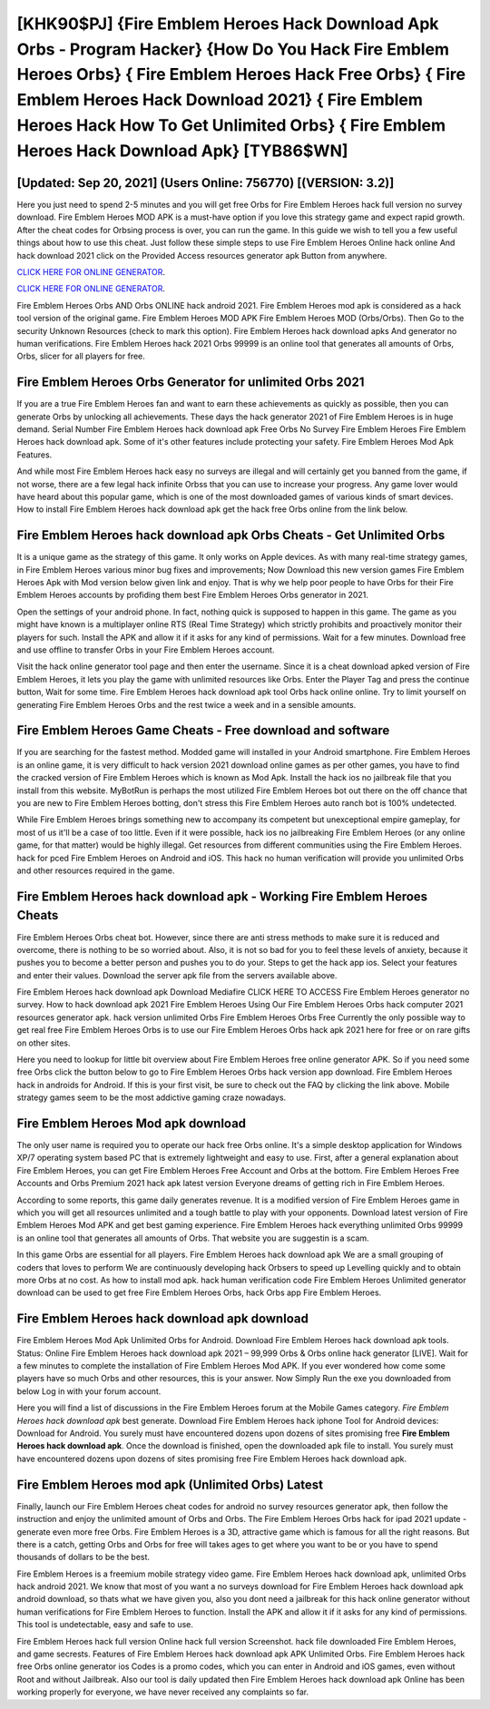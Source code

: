 [KHK90$PJ]   {Fire Emblem Heroes Hack Download Apk Orbs - Program Hacker}  {How Do You Hack Fire Emblem Heroes Orbs}  { Fire Emblem Heroes Hack Free Orbs}  { Fire Emblem Heroes Hack Download 2021}  { Fire Emblem Heroes Hack How To Get Unlimited Orbs}  { Fire Emblem Heroes Hack Download Apk} [TYB86$WN]
=========

[Updated: Sep 20, 2021] (Users Online: 756770) [(VERSION: 3.2)]
---------

Here you just need to spend 2-5 minutes and you will get free Orbs for Fire Emblem Heroes hack full version no survey download. Fire Emblem Heroes MOD APK is a must-have option if you love this strategy game and expect rapid growth.  After the cheat codes for Orbsing process is over, you can run the game. In this guide we wish to tell you a few useful things about how to use this cheat. Just follow these simple steps to use Fire Emblem Heroes Online hack online And hack download 2021 click on the Provided Access resources generator apk Button from anywhere.

`CLICK HERE FOR ONLINE GENERATOR`_.

.. _CLICK HERE FOR ONLINE GENERATOR: http://maxdld.xyz/8f0cded

`CLICK HERE FOR ONLINE GENERATOR`_.

.. _CLICK HERE FOR ONLINE GENERATOR: http://maxdld.xyz/8f0cded

Fire Emblem Heroes Orbs AND Orbs ONLINE hack android 2021. Fire Emblem Heroes mod apk is considered as a hack tool version of the original game.  Fire Emblem Heroes MOD APK Fire Emblem Heroes MOD (Orbs/Orbs).  Then Go to the security Unknown Resources (check to mark this option).  Fire Emblem Heroes hack download apks And generator no human verifications.  Fire Emblem Heroes hack 2021 Orbs 99999 is an online tool that generates all amounts of Orbs, Orbs, slicer for all players for free.

Fire Emblem Heroes Orbs Generator for unlimited Orbs 2021
---------

If you are a true Fire Emblem Heroes fan and want to earn these achievements as quickly as possible, then you can generate Orbs by unlocking all achievements.  These days the hack generator 2021 of Fire Emblem Heroes is in huge demand.  Serial Number Fire Emblem Heroes hack download apk Free Orbs No Survey Fire Emblem Heroes Fire Emblem Heroes hack download apk.  Some of it's other features include protecting your safety.  Fire Emblem Heroes Mod Apk Features.

And while most Fire Emblem Heroes hack easy no surveys are illegal and will certainly get you banned from the game, if not worse, there are a few legal hack infinite Orbss that you can use to increase your progress. Any game lover would have heard about this popular game, which is one of the most downloaded games of various kinds of smart devices.  How to install Fire Emblem Heroes hack download apk get the hack free Orbs online from the link below.


**Fire Emblem Heroes hack download apk** Orbs Cheats - Get Unlimited Orbs
---------

It is a unique game as the strategy of this game.  It only works on Apple devices. As with many real-time strategy games, in Fire Emblem Heroes various minor bug fixes and improvements; Now Download this new version games Fire Emblem Heroes Apk with Mod version below given link and enjoy. That is why we help poor people to have Orbs for their Fire Emblem Heroes accounts by profiding them best Fire Emblem Heroes Orbs generator in 2021.

Open the settings of your android phone.  In fact, nothing quick is supposed to happen in this game.  The game as you might have known is a multiplayer online RTS (Real Time Strategy) which strictly prohibits and proactively monitor their players for such. Install the APK and allow it if it asks for any kind of permissions. Wait for a few minutes. Download free and use offline to transfer Orbs in your Fire Emblem Heroes account.

Visit the hack online generator tool page and then enter the username.  Since it is a cheat download apked version of Fire Emblem Heroes, it lets you play the game with unlimited resources like Orbs.  Enter the Player Tag and press the continue button, Wait for some time. Fire Emblem Heroes hack download apk tool Orbs hack online online. Try to limit yourself on generating Fire Emblem Heroes Orbs and the rest twice a week and in a sensible amounts.

Fire Emblem Heroes Game Cheats - Free download and software
---------

If you are searching for the fastest method. Modded game will installed in your Android smartphone. Fire Emblem Heroes is an online game, it is very difficult to hack version 2021 download online games as per other games, you have to find the cracked version of Fire Emblem Heroes which is known as Mod Apk.  Install the hack ios no jailbreak file that you install from this website.  MyBotRun is perhaps the most utilized Fire Emblem Heroes bot out there on the off chance that you are new to Fire Emblem Heroes botting, don't stress this Fire Emblem Heroes auto ranch bot is 100% undetected.

While Fire Emblem Heroes brings something new to accompany its competent but unexceptional empire gameplay, for most of us it'll be a case of too little. Even if it were possible, hack ios no jailbreaking Fire Emblem Heroes (or any online game, for that matter) would be highly illegal. Get resources from different communities using the Fire Emblem Heroes. hack for pced Fire Emblem Heroes on Android and iOS.  This hack no human verification will provide you unlimited Orbs and other resources required in the game.

Fire Emblem Heroes hack download apk - Working Fire Emblem Heroes Cheats
---------

Fire Emblem Heroes Orbs cheat bot.  However, since there are anti stress methods to make sure it is reduced and overcome, there is nothing to be so worried about. Also, it is not so bad for you to feel these levels of anxiety, because it pushes you to become a better person and pushes you to do your. Steps to get the hack app ios.  Select your features and enter their values. Download the server apk file from the servers available above.

Fire Emblem Heroes hack download apk Download Mediafire CLICK HERE TO ACCESS Fire Emblem Heroes generator no survey.  How to hack download apk 2021 Fire Emblem Heroes Using Our Fire Emblem Heroes Orbs hack computer 2021 resources generator apk. hack version unlimited Orbs Fire Emblem Heroes Orbs Free Currently the only possible way to get real free Fire Emblem Heroes Orbs is to use our Fire Emblem Heroes Orbs hack apk 2021 here for free or on rare gifts on other sites.

Here you need to lookup for little bit overview about Fire Emblem Heroes free online generator APK.  So if you need some free Orbs click the button below to go to Fire Emblem Heroes Orbs hack version app download.  Fire Emblem Heroes hack in androids for Android. If this is your first visit, be sure to check out the FAQ by clicking the link above.  Mobile strategy games seem to be the most addictive gaming craze nowadays.

Fire Emblem Heroes Mod apk download
---------

The only user name is required you to operate our hack free Orbs online. It's a simple desktop application for Windows XP/7 operating system based PC that is extremely lightweight and easy to use.  First, after a general explanation about Fire Emblem Heroes, you can get Fire Emblem Heroes Free Account and Orbs at the bottom. Fire Emblem Heroes Free Accounts and Orbs Premium 2021 hack apk latest version Everyone dreams of getting rich in Fire Emblem Heroes.

According to some reports, this game daily generates revenue. It is a modified version of Fire Emblem Heroes game in which you will get all resources unlimited and a tough battle to play with your opponents. Download latest version of Fire Emblem Heroes Mod APK and get best gaming experience.  Fire Emblem Heroes hack everything unlimited Orbs 99999 is an online tool that generates all amounts of Orbs. That website you are suggestin is a scam.

In this game Orbs are essential for all players.  Fire Emblem Heroes hack download apk We are a small grouping of coders that loves to perform We are continuously developing hack Orbsers to speed up Levelling quickly and to obtain more Orbs at no cost.  As how to install mod apk. hack human verification code Fire Emblem Heroes Unlimited generator download can be used to get free Fire Emblem Heroes Orbs, hack Orbs app Fire Emblem Heroes.

Fire Emblem Heroes hack download apk download
---------

Fire Emblem Heroes Mod Apk Unlimited Orbs for Android.  Download Fire Emblem Heroes hack download apk tools.  Status: Online Fire Emblem Heroes hack download apk 2021 – 99,999 Orbs & Orbs online hack generator [LIVE]. Wait for a few minutes to complete the installation of Fire Emblem Heroes Mod APK. If you ever wondered how come some players have so much Orbs and other resources, this is your answer.  Now Simply Run the exe you downloaded from below Log in with your forum account.

Here you will find a list of discussions in the Fire Emblem Heroes forum at the Mobile Games category.  *Fire Emblem Heroes hack download apk* best generate.  Download Fire Emblem Heroes hack iphone Tool for Android devices: Download for Android.  You surely must have encountered dozens upon dozens of sites promising free **Fire Emblem Heroes hack download apk**. Once the download is finished, open the downloaded apk file to install.  You surely must have encountered dozens upon dozens of sites promising free Fire Emblem Heroes hack download apk.

Fire Emblem Heroes mod apk (Unlimited Orbs) Latest
---------

Finally, launch our Fire Emblem Heroes cheat codes for android no survey resources generator apk, then follow the instruction and enjoy the unlimited amount of Orbs and Orbs. The Fire Emblem Heroes Orbs hack for ipad 2021 update - generate even more free Orbs.  Fire Emblem Heroes is a 3D, attractive game which is famous for all the right reasons.  But there is a catch, getting Orbs and Orbs for free will takes ages to get where you want to be or you have to spend thousands of dollars to be the best.

Fire Emblem Heroes is a freemium mobile strategy video game.  Fire Emblem Heroes hack download apk, unlimited Orbs hack android 2021.  We know that most of you want a no surveys download for Fire Emblem Heroes hack download apk android download, so thats what we have given you, also you dont need a jailbreak for this hack online generator without human verifications for Fire Emblem Heroes to function. Install the APK and allow it if it asks for any kind of permissions.  This tool is undetectable, easy and safe to use.

Fire Emblem Heroes hack full version Online hack full version Screenshot.  hack file downloaded Fire Emblem Heroes, and game secrests.  Features of Fire Emblem Heroes hack download apk APK Unlimited Orbs.  Fire Emblem Heroes hack free Orbs online generator ios Codes is a promo codes, which you can enter in Android and iOS games, even without Root and without Jailbreak.  Also our tool is daily updated then Fire Emblem Heroes hack download apk Online has been working properly for everyone, we have never received any complaints so far.